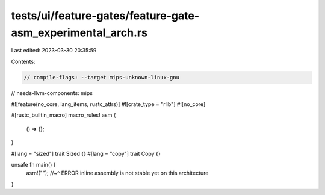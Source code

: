 tests/ui/feature-gates/feature-gate-asm_experimental_arch.rs
============================================================

Last edited: 2023-03-30 20:35:59

Contents:

.. code-block:: rs

    // compile-flags: --target mips-unknown-linux-gnu
// needs-llvm-components: mips

#![feature(no_core, lang_items, rustc_attrs)]
#![crate_type = "rlib"]
#![no_core]

#[rustc_builtin_macro]
macro_rules! asm {
    () => {};
}

#[lang = "sized"]
trait Sized {}
#[lang = "copy"]
trait Copy {}

unsafe fn main() {
    asm!("");
    //~^ ERROR inline assembly is not stable yet on this architecture
}


